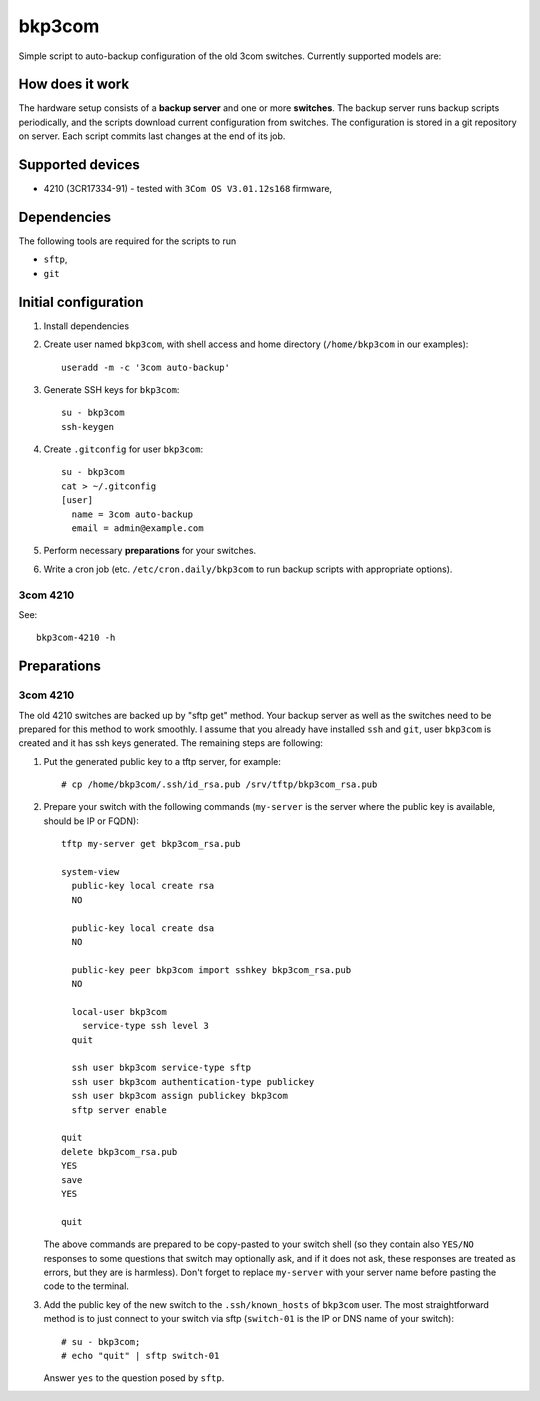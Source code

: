 bkp3com
=======

Simple script to auto-backup configuration of the old 3com switches.
Currently supported models are:

How does it work
----------------

The hardware setup consists of a **backup server** and one or more
**switches**. The backup server runs backup scripts periodically, and the
scripts download current configuration from switches. The configuration is
stored in a git repository on server. Each script commits last changes
at the end of its job.

Supported devices
-----------------

- 4210 (3CR17334-91) - tested with ``3Com OS V3.01.12s168`` firmware,


Dependencies
------------

The following tools are required for the scripts to run

- ``sftp``,
- ``git``

Initial configuration
---------------------

#. Install dependencies
#. Create user named ``bkp3com``, with shell access and home directory
   (``/home/bkp3com`` in our examples)::

      useradd -m -c '3com auto-backup'

#. Generate SSH keys for ``bkp3com``::

      su - bkp3com
      ssh-keygen

#. Create ``.gitconfig`` for user ``bkp3com``::

      su - bkp3com
      cat > ~/.gitconfig
      [user]
        name = 3com auto-backup
        email = admin@example.com

#. Perform necessary **preparations** for your switches.
#. Write a cron job (etc. ``/etc/cron.daily/bkp3com`` to run backup scripts
   with appropriate options).

3com 4210
^^^^^^^^^

See::

    bkp3com-4210 -h


Preparations
------------

3com 4210
^^^^^^^^^

The old 4210 switches are backed up by "sftp get" method. Your backup server as
well as the switches need to be prepared for this method to work smoothly. I assume
that you already have installed ``ssh`` and ``git``, user ``bkp3com`` is
created and it has ssh keys generated. The remaining steps are following:

#. Put the generated public key to a tftp server, for example::

      # cp /home/bkp3com/.ssh/id_rsa.pub /srv/tftp/bkp3com_rsa.pub

#. Prepare your switch with the following commands (``my-server`` is the server
   where the public key is available, should be IP or FQDN)::

      tftp my-server get bkp3com_rsa.pub

      system-view
        public-key local create rsa
        NO

        public-key local create dsa
        NO

        public-key peer bkp3com import sshkey bkp3com_rsa.pub
        NO

        local-user bkp3com
          service-type ssh level 3
        quit

        ssh user bkp3com service-type sftp
        ssh user bkp3com authentication-type publickey
        ssh user bkp3com assign publickey bkp3com
        sftp server enable

      quit
      delete bkp3com_rsa.pub
      YES
      save
      YES

      quit
    
   The above commands are prepared to be copy-pasted to your switch shell (so
   they contain also ``YES/NO`` responses to some questions that switch may
   optionally ask, and if it does not ask, these responses are treated as
   errors, but they are is harmless). Don't forget to replace ``my-server``
   with your server name before pasting the code to the terminal.

#. Add the public key of the new switch to the ``.ssh/known_hosts`` of
   ``bkp3com`` user. The most straightforward method is to just connect
   to your switch via sftp (``switch-01`` is the IP or DNS name of your switch)::

      # su - bkp3com;
      # echo "quit" | sftp switch-01

   Answer ``yes`` to the question posed by ``sftp``.
